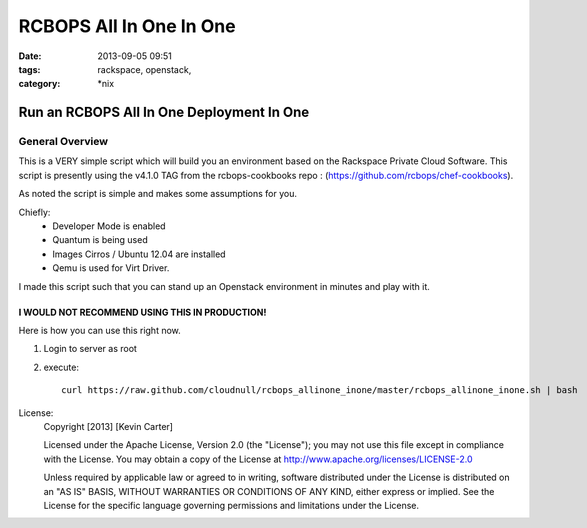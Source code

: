 RCBOPS All In One In One
########################
:date: 2013-09-05 09:51
:tags: rackspace, openstack, 
:category: \*nix

Run an RCBOPS All In One Deployment In One
==========================================

General Overview
----------------

This is a VERY simple script which will build you an environment based on the Rackspace Private Cloud Software.
This script is presently using the v4.1.0 TAG from the rcbops-cookbooks repo : (https://github.com/rcbops/chef-cookbooks).


As noted the script is simple and makes some assumptions for you. 


Chiefly: 
  * Developer Mode is enabled
  * Quantum is being used
  * Images Cirros / Ubuntu 12.04 are installed
  * Qemu is used for Virt Driver.


I made this script such that you can stand up an Openstack environment in minutes and play with it.


I WOULD NOT RECOMMEND USING THIS IN PRODUCTION!
^^^^^^^^^^^^^^^^^^^^^^^^^^^^^^^^^^^^^^^^^^^^^^^


Here is how you can use this right now. 

1. Login to server as root
2. execute::

    curl https://raw.github.com/cloudnull/rcbops_allinone_inone/master/rcbops_allinone_inone.sh | bash


License:
  Copyright [2013] [Kevin Carter]

  Licensed under the Apache License, Version 2.0 (the "License");
  you may not use this file except in compliance with the License.
  You may obtain a copy of the License at
  http://www.apache.org/licenses/LICENSE-2.0

  Unless required by applicable law or agreed to in writing, software
  distributed under the License is distributed on an "AS IS" BASIS,
  WITHOUT WARRANTIES OR CONDITIONS OF ANY KIND, either express or implied.
  See the License for the specific language governing permissions and
  limitations under the License.
